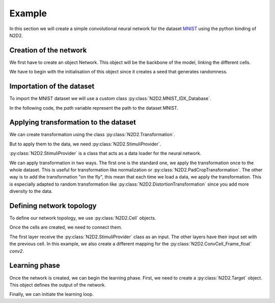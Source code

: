 Example
=======

.. testsetup:: *

   import N2D2
   import numpy
   path = "/nvme0/DATABASE/MNIST/raw/"
   batchSize = 1
   nb_epochs = 1
   epoch_size = 1


In this section we will create a simple convolutional neural network for the dataset `MNIST <https://en.wikipedia.org/wiki/MNIST_database>`_ using the python binding of N2D2.

Creation of the network
-----------------------

We first have to create an object Network. This object will be the backbone of the model, linking the different cells.

We have to begin with the initialisation of this object since it creates a seed that generates randomness.

.. testcode::
    
    net = N2D2.Network()
    deepNet = N2D2.DeepNet(net)

Importation of the dataset
--------------------------

To import the MNIST dataset we will use a custom class :py:class:`N2D2.MNIST_IDX_Database`.

.. testcode::
    
    database = N2D2.MNIST_IDX_Database()
    database.load(path)

In the following code, the *path* variable represent the path to the dataset MNIST.

Applying transformation to the dataset
--------------------------------------

We can create transformation using the class :py:class:`N2D2.Transformation`.

.. testcode::

    trans = N2D2.DistortionTransformation()
    trans.setParameter("ElasticGaussianSize", "21")
    trans.setParameter("ElasticSigma", "6.0")
    trans.setParameter("ElasticScaling", "36.0")
    trans.setParameter("Scaling", "10.0")
    trans.setParameter("Rotation", "10.0")
    padcrop = N2D2.PadCropTransformation(24, 24)

But to apply them to the data, we need :py:class:`N2D2.StimuliProvider`. 

:py:class:`N2D2.StimuliProvider` is a class that acts as a data loader for the neural network.

.. testcode::

    stimuli = N2D2.StimuliProvider(database, [24, 24, 1], batchSize, False)
    stimuli.addTransformation(N2D2.PadCropTransformation(24, 24), database.StimuliSetMask(0))
    stimuli.addOnTheFlyTransformation(trans, database.StimuliSetMask(0))

We can apply transformation in two ways. 
The first one is the standard one, we apply the transformation once to the whole dataset.
This is useful for transformation like normalization or :py:class:`N2D2.PadCropTransformation`.
The other way is to add the transformation "on the fly", this mean that each time we load a data, we apply the transformation.
This is especially adapted to random transformation like :py:class:`N2D2.DistortionTransformation` since you add more diversity to the data.


Defining network topology
-------------------------

To define our network topology, we use :py:class:`N2D2.Cell` objects. 

.. testcode::

    conv1 = N2D2.ConvCell_Frame_float(deepNet, "conv1", [4, 4], 16, [1, 1], [2, 2], [5, 5], [1, 1], N2D2.TanhActivation_Frame_float())
    conv2 = N2D2.ConvCell_Frame_float(deepNet, "conv2", [5, 5], 24, [1, 1], [2, 2], [5, 5], [1, 1], N2D2.TanhActivation_Frame_float())
    fc1 = N2D2.FcCell_Frame_float(deepNet, "fc1", 150, N2D2.TanhActivation_Frame_float())
    fc2 = N2D2.FcCell_Frame_float(deepNet, "fc2", 10, N2D2.TanhActivation_Frame_float())

Once the cells are created, we need to connect them.

.. testcode::

    conv2mapping = [
        True, False, False, False, False, False, False, False, False, False, False, False, False, False, False, True, False, False, False, False, False, False, True, True,
        True, True, False, False, False, False, False, False, False, False, False, False, False, False, False, True, False, False, False, False, False, False, True, True,
        False, True, True, False, False, False, False, False, False, False, False, False, False, False, False, True, True, False, False, False, False, False, True, True,
        False, False, True, True, False, False, False, False, False, False, False, False, False, False, False, True, True, False, False, False, False, False, True, True,
        False, False, False, True, True, False, False, False, False, False, False, False, False, False, False, False, True, True, False, False, False, False, True, True,
        False, False, False, False, True, True, False, False, False, False, False, False, False, False, False, False, True, True, False, False, False, False, True, True,
        False, False, False, False, False, True, True, False, False, False, False, False, False, False, False, False, False, True, True, False, False, False, True, True,
        False, False, False, False, False, False, True, True, False, False, False, False, False, False, False, False, False, True, True, False, False, False, True, True,
        False, False, False, False, False, False, False, True, True, False, False, False, False, False, False, False, False, False, True, True, False, False, True, True,
        False, False, False, False, False, False, False, False, True, True, False, False, False, False, False, False, False, False, True, True, False, False, True, True,
        False, False, False, False, False, False, False, False, False, True, True, False, False, False, False, False, False, False, False, True, True, False, True, True,
        False, False, False, False, False, False, False, False, False, False, True, True, False, False, False, False, False, False, False, True, True, False, True, True,
        False, False, False, False, False, False, False, False, False, False, False, True, True, False, False, False, False, False, False, False, True, True, True, True,
        False, False, False, False, False, False, False, False, False, False, False, False, True, True, False, False, False, False, False, False, True, True, True, True,
        False, False, False, False, False, False, False, False, False, False, False, False, False, True, True, False, False, False, False, False, False, True, True, True,
        False, False, False, False, False, False, False, False, False, False, False, False, False, False, True, False, False, False, False, False, False, True, True, True]

    t_conv2mapping = N2D2.Tensor_bool(numpy.array(conv2mapping))

    conv1.addInput(stimuli)
    conv2.addInput(conv1, t_conv2mapping)
    fc1.addInput(conv2)
    fc2.addInput(fc1)

The first layer receive the :py:class:`N2D2.StimuliProvider` class as an input. The other layers have their input set with the previous cell.
In this example, we also create a different mapping for the :py:class:`N2D2.ConvCell_Frame_float` *conv2*.

Learning phase
--------------

Once the network is created, we can begin the learning phase. First, we need to create a :py:class:`N2D2.Target` object. This object defines the output of the network.

.. testcode::

    tar = N2D2.TargetScore('target', fc2, stimuli)

    conv1.initialize()
    conv2.initialize()
    fc1.initialize()
    fc2.initialize()

Finally, we can initiate the learning loop.

.. testcode::

    for epoch in range(nb_epochs):
        for i in range(epoch_size):
            stimuli.readRandomBatch(set=N2D2.Database.Learn)
            tar.provideTargets(N2D2.Database.Learn)
            conv1.propagate()
            conv2.propagate()
            fc1.propagate()
            fc2.propagate()
            tar.process(N2D2.Database.Learn)
            fc2.backPropagate()
            fc1.backPropagate()
            conv2.backPropagate()
            conv1.backPropagate()
            conv1.update()
            conv2.update()
            fc1.update()
            fc2.update()

